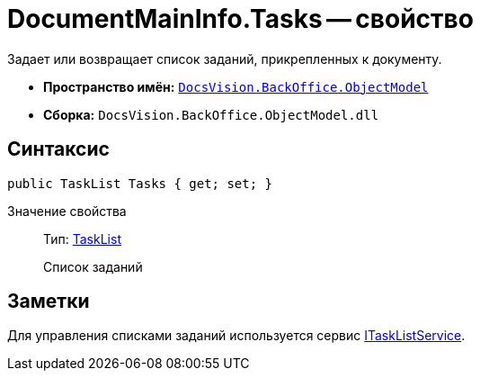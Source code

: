 = DocumentMainInfo.Tasks -- свойство

Задает или возвращает список заданий, прикрепленных к документу.

* *Пространство имён:* `xref:api/DocsVision/Platform/ObjectModel/ObjectModel_NS.adoc[DocsVision.BackOffice.ObjectModel]`
* *Сборка:* `DocsVision.BackOffice.ObjectModel.dll`

== Синтаксис

[source,csharp]
----
public TaskList Tasks { get; set; }
----

Значение свойства::
Тип: xref:api/DocsVision/BackOffice/ObjectModel/TaskList_CL.adoc[TaskList]
+
Список заданий

== Заметки

Для управления списками заданий используется сервис xref:api/DocsVision/BackOffice/ObjectModel/Services/ITaskListService_IN.adoc[ITaskListService].
